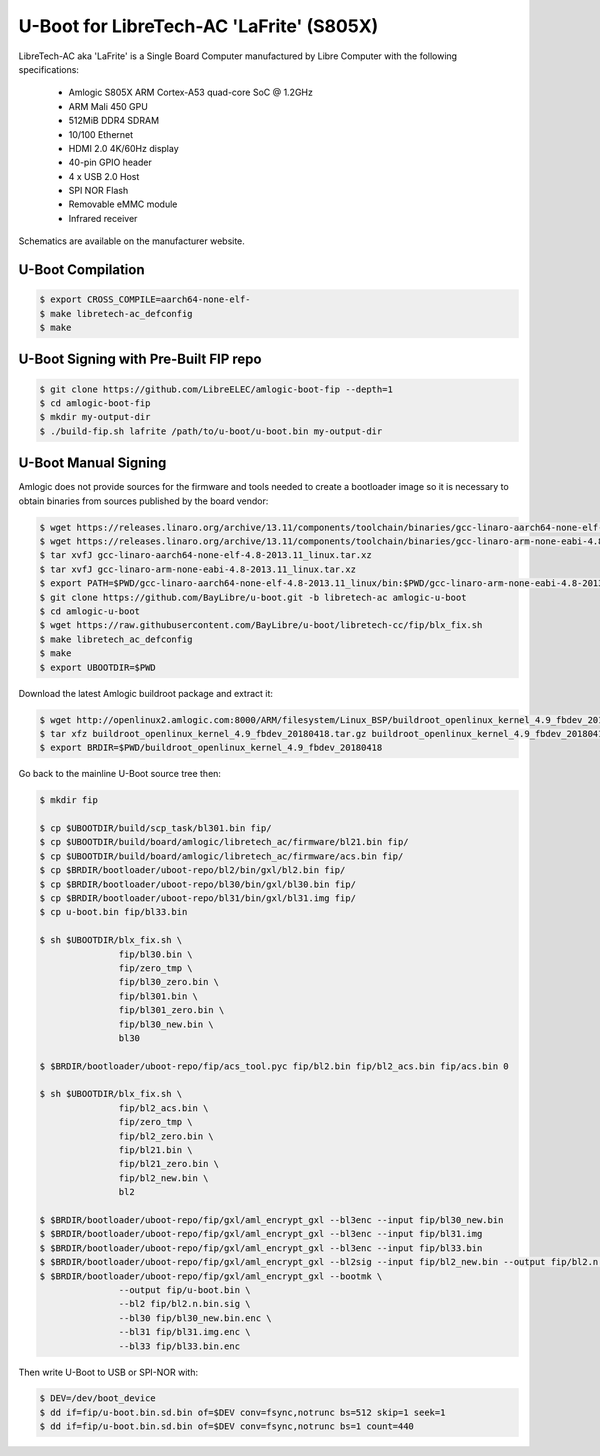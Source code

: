 .. SPDX-License-Identifier: GPL-2.0+

U-Boot for LibreTech-AC 'LaFrite' (S805X)
=========================================

LibreTech-AC aka 'LaFrite' is a Single Board Computer manufactured by Libre Computer
with the following specifications:

 - Amlogic S805X ARM Cortex-A53 quad-core SoC @ 1.2GHz
 - ARM Mali 450 GPU
 - 512MiB DDR4 SDRAM
 - 10/100 Ethernet
 - HDMI 2.0 4K/60Hz display
 - 40-pin GPIO header
 - 4 x USB 2.0 Host
 - SPI NOR Flash
 - Removable eMMC module
 - Infrared receiver

Schematics are available on the manufacturer website.

U-Boot Compilation
------------------

.. code-block:: bash

    $ export CROSS_COMPILE=aarch64-none-elf-
    $ make libretech-ac_defconfig
    $ make

U-Boot Signing with Pre-Built FIP repo
--------------------------------------

.. code-block:: bash

    $ git clone https://github.com/LibreELEC/amlogic-boot-fip --depth=1
    $ cd amlogic-boot-fip
    $ mkdir my-output-dir
    $ ./build-fip.sh lafrite /path/to/u-boot/u-boot.bin my-output-dir

U-Boot Manual Signing
---------------------

Amlogic does not provide sources for the firmware and tools needed to create a bootloader
image so it is necessary to obtain binaries from sources published by the board vendor:

.. code-block:: bash

    $ wget https://releases.linaro.org/archive/13.11/components/toolchain/binaries/gcc-linaro-aarch64-none-elf-4.8-2013.11_linux.tar.xz
    $ wget https://releases.linaro.org/archive/13.11/components/toolchain/binaries/gcc-linaro-arm-none-eabi-4.8-2013.11_linux.tar.xz
    $ tar xvfJ gcc-linaro-aarch64-none-elf-4.8-2013.11_linux.tar.xz
    $ tar xvfJ gcc-linaro-arm-none-eabi-4.8-2013.11_linux.tar.xz
    $ export PATH=$PWD/gcc-linaro-aarch64-none-elf-4.8-2013.11_linux/bin:$PWD/gcc-linaro-arm-none-eabi-4.8-2013.11_linux/bin:$PATH
    $ git clone https://github.com/BayLibre/u-boot.git -b libretech-ac amlogic-u-boot
    $ cd amlogic-u-boot
    $ wget https://raw.githubusercontent.com/BayLibre/u-boot/libretech-cc/fip/blx_fix.sh
    $ make libretech_ac_defconfig
    $ make
    $ export UBOOTDIR=$PWD

Download the latest Amlogic buildroot package and extract it:

.. code-block:: bash

    $ wget http://openlinux2.amlogic.com:8000/ARM/filesystem/Linux_BSP/buildroot_openlinux_kernel_4.9_fbdev_20180418.tar.gz
    $ tar xfz buildroot_openlinux_kernel_4.9_fbdev_20180418.tar.gz buildroot_openlinux_kernel_4.9_fbdev_20180418/bootloader
    $ export BRDIR=$PWD/buildroot_openlinux_kernel_4.9_fbdev_20180418

Go back to the mainline U-Boot source tree then:

.. code-block:: bash

    $ mkdir fip

    $ cp $UBOOTDIR/build/scp_task/bl301.bin fip/
    $ cp $UBOOTDIR/build/board/amlogic/libretech_ac/firmware/bl21.bin fip/
    $ cp $UBOOTDIR/build/board/amlogic/libretech_ac/firmware/acs.bin fip/
    $ cp $BRDIR/bootloader/uboot-repo/bl2/bin/gxl/bl2.bin fip/
    $ cp $BRDIR/bootloader/uboot-repo/bl30/bin/gxl/bl30.bin fip/
    $ cp $BRDIR/bootloader/uboot-repo/bl31/bin/gxl/bl31.img fip/
    $ cp u-boot.bin fip/bl33.bin

    $ sh $UBOOTDIR/blx_fix.sh \
                   fip/bl30.bin \
                   fip/zero_tmp \
                   fip/bl30_zero.bin \
                   fip/bl301.bin \
                   fip/bl301_zero.bin \
                   fip/bl30_new.bin \
                   bl30

    $ $BRDIR/bootloader/uboot-repo/fip/acs_tool.pyc fip/bl2.bin fip/bl2_acs.bin fip/acs.bin 0

    $ sh $UBOOTDIR/blx_fix.sh \
                   fip/bl2_acs.bin \
                   fip/zero_tmp \
                   fip/bl2_zero.bin \
                   fip/bl21.bin \
                   fip/bl21_zero.bin \
                   fip/bl2_new.bin \
                   bl2

    $ $BRDIR/bootloader/uboot-repo/fip/gxl/aml_encrypt_gxl --bl3enc --input fip/bl30_new.bin
    $ $BRDIR/bootloader/uboot-repo/fip/gxl/aml_encrypt_gxl --bl3enc --input fip/bl31.img
    $ $BRDIR/bootloader/uboot-repo/fip/gxl/aml_encrypt_gxl --bl3enc --input fip/bl33.bin
    $ $BRDIR/bootloader/uboot-repo/fip/gxl/aml_encrypt_gxl --bl2sig --input fip/bl2_new.bin --output fip/bl2.n.bin.sig
    $ $BRDIR/bootloader/uboot-repo/fip/gxl/aml_encrypt_gxl --bootmk \
                   --output fip/u-boot.bin \
                   --bl2 fip/bl2.n.bin.sig \
                   --bl30 fip/bl30_new.bin.enc \
                   --bl31 fip/bl31.img.enc \
                   --bl33 fip/bl33.bin.enc

Then write U-Boot to USB or SPI-NOR with:

.. code-block:: bash

    $ DEV=/dev/boot_device
    $ dd if=fip/u-boot.bin.sd.bin of=$DEV conv=fsync,notrunc bs=512 skip=1 seek=1
    $ dd if=fip/u-boot.bin.sd.bin of=$DEV conv=fsync,notrunc bs=1 count=440
